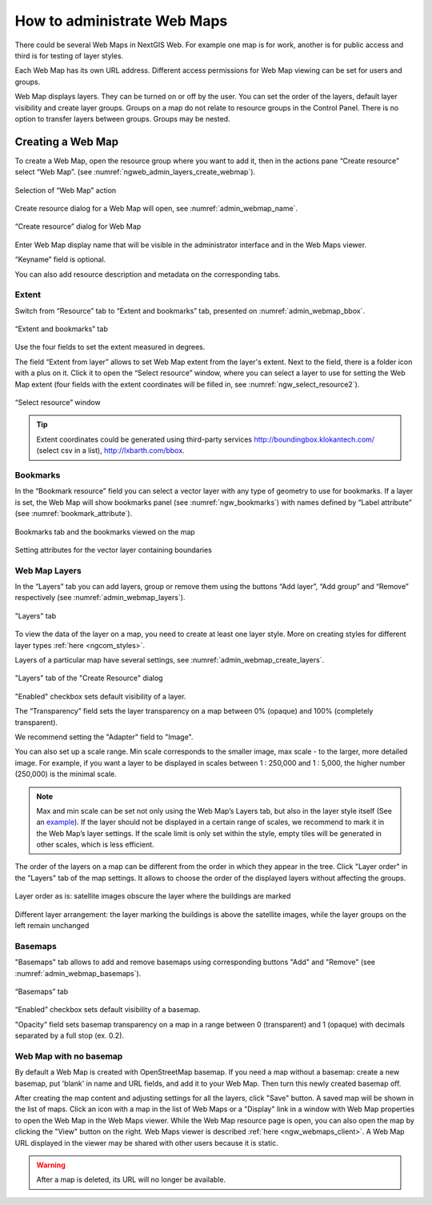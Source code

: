 
.. sectionauthor:: Artem Svetlov <artem.svetlov@nextgis.ru>

.. _ngw_webmaps_admin:

How to administrate Web Maps
============================

There could be several Web Maps in NextGIS Web. For example one map is for work, another is for public access and third is for testing of layer styles.

Each Web Map has its own URL address. Different access permissions for Web Map viewing can be set for users and groups. 

Web Map displays layers. They can be turned on or off by the user. You can set the order of the layers, default layer visibility and create layer groups. Groups on a map do not relate to resource groups in the Control Panel. There is no option to transfer layers between groups. Groups may be nested.

.. _ngw_map_create:
    
Creating a Web Map
---------------------

To create a Web Map, open the resource group where you want to add it, then in the actions pane “Create resource” select “Web Map”. (see :numref:`ngweb_admin_layers_create_webmap`). 

.. figure:: _static/admin_layers_create_webmap_eng.png
   :name: ngweb_admin_layers_create_webmap
   :align: center
   :width: 16cm

   Selection of “Web Map” action 
   
Create resource dialog for a Web Map will open, see :numref:`admin_webmap_name`. 

.. figure:: _static/admin_webmap_name_eng.png
   :name: admin_webmap_name
   :align: center
   :width: 16cm

   “Create resource” dialog for Web Map

Enter Web Map display name that will be visible in the administrator interface and in the Web Maps viewer.

“Keyname” field is optional.

You can also add resource description and metadata on the corresponding tabs.

Extent
~~~~~~

Switch from “Resource” tab to “Extent and bookmarks” tab, presented on :numref:`admin_webmap_bbox`.

.. figure:: _static/admin_webmap_bbox_eng.png
   :name: admin_webmap_bbox
   :align: center
   :width: 16cm

   “Extent and bookmarks” tab

Use the four fields to set the extent measured in degrees.

The field “Extent from layer” allows to set Web Map extent from the layer's extent. Next to the field, there is a folder icon with a plus on it. Click it to open the “Select resource” window, where you can select a layer to use for setting the Web Map extent (four fields with the extent coordinates will be filled in, see :numref:`ngw_select_resource2`). 

.. figure:: _static/ngw_select_resource2_eng.png
   :name: ngw_select_resource2
   :align: center
   :width: 16cm

   “Select resource” window

.. tip::
   Extent coordinates could be generated using third-party services http://boundingbox.klokantech.com/ (select csv in a list), http://lxbarth.com/bbox.

Bookmarks
~~~~~~~~~

In the “Bookmark resource” field you can select a vector layer with any type of geometry to use for bookmarks.  If a layer is set, the Web Map will show bookmarks panel (see :numref:`ngw_bookmarks`) with names defined by “Label attribute” (see :numref:`bookmark_attribute`).

.. figure:: _static/ngw_bookmarks.png
   :name: ngw_bookmarks
   :align: center
   :width: 16cm
   
   Bookmarks tab and the bookmarks viewed on the map

.. figure:: _static/bookmark_attribute.png
   :name: bookmark_attribute
   :align: center
   :width: 16cm
   
   Setting attributes for the vector layer containing boundaries

Web Map Layers
~~~~~~~~~~~~~~

In the “Layers” tab you can add layers, group or remove them using the buttons “Add layer”, “Add group” and “Remove” respectively (see :numref:`admin_webmap_layers`). 

.. figure:: _static/admin_webmap_layers_eng.png
   :name: admin_webmap_layers
   :align: center
   :width: 16cm

   "Layers" tab

To view the data of the layer on a map, you need to create at least one layer style. More on creating styles for different layer types :ref:`here <ngcom_styles>`. 

Layers of a particular map have several settings, see :numref:`admin_webmap_create_layers`.

.. figure:: _static/admin_webmap_create_layers_eng.png
   :name: admin_webmap_create_layers
   :align: center
   :width: 16cm
   
   "Layers" tab of the "Create Resource" dialog
 
"Enabled" checkbox sets default visibility of a layer.

The “Transparency” field sets the layer transparency on a map between 0% (opaque) and 100% (completely transparent). 

We recommend setting the "Adapter" field to "Image".

You can also set up a scale range. Min scale corresponds to the smaller image, max scale - to the larger, more detailed image. For example, if you want a layer to be displayed in scales between 1 : 250,000 and 1 : 5,000, the higher number (250,000) is the minimal scale.
   
.. note:: 
   Max and min scale can be set not only using the Web Map’s Layers tab, but also in the layer style itself (See an `example <https://docs.nextgis.com/docs_ngweb/source/mapstyles.html#osm-water-line>`_). If the layer should not be displayed in a certain range of scales, we recommend to mark it in the Web Map’s layer settings. If the scale limit is only set within the style, empty tiles will be generated in other scales, which is less efficient.

The order of the layers on a map can be different from the order in which they appear in the tree. Click "Layer order" in the "Layers" tab of the map settings. It allows to choose the order of the displayed layers without affecting the groups.

.. figure:: _static/admin_webmap_layerorders_1_cut.jpg
   :name: ngweb_admin_webmap_layerorders_1
   :align: center
   :width: 16cm
   
   Layer order as is: satellite images obscure the layer where the buildings are marked

.. figure:: _static/admin_webmap_layerorders_2_cut.jpg
   :name: ngweb_admin_webmap_layerorders_2
   :align: center
   :width: 16cm
   
   Different layer arrangement: the layer marking the buildings is above the satellite images, while the layer groups on the left remain unchanged

Basemaps
~~~~~~~~~

"Basemaps" tab allows to add and remove basemaps using corresponding buttons "Add" and "Remove" (see :numref:`admin_webmap_basemaps`). 

.. figure:: _static/admin_webmap_basemaps_eng.png
   :name: admin_webmap_basemaps
   :align: center
   :width: 16cm

   “Basemaps” tab

“Enabled” checkbox sets default visibility of a basemap.

"Opacity" field sets basemap transparency on a map in a range between 0 (transparent) and 1 (opaque) with decimals separated by a full stop (ex. 0.2).

Web Map with no basemap
~~~~~~~~~~~~~~~~~~~~~~~

By default a Web Map is created with OpenStreetMap basemap. If you need a map without a basemap: 
create a new basemap, put 'blank' in name and URL fields, and add it to your Web Map. Then turn this newly created basemap off.

After creating the map content and adjusting settings for all the layers, click "Save" button. A saved map will be shown in the list of maps. 
Click an icon with a map in the list of Web Maps or a "Display" link in a window with Web Map properties to open the Web Map in the Web Maps viewer. While the Web Map resource page is open, you can also open the map by clicking the "View" button on the right. Web Maps viewer is described :ref:`here <ngw_webmaps_client>`.
A Web Map URL displayed in the viewer may be shared with other users because it is static. 

.. warning::  
   After a map is deleted, its URL will no longer be available.


